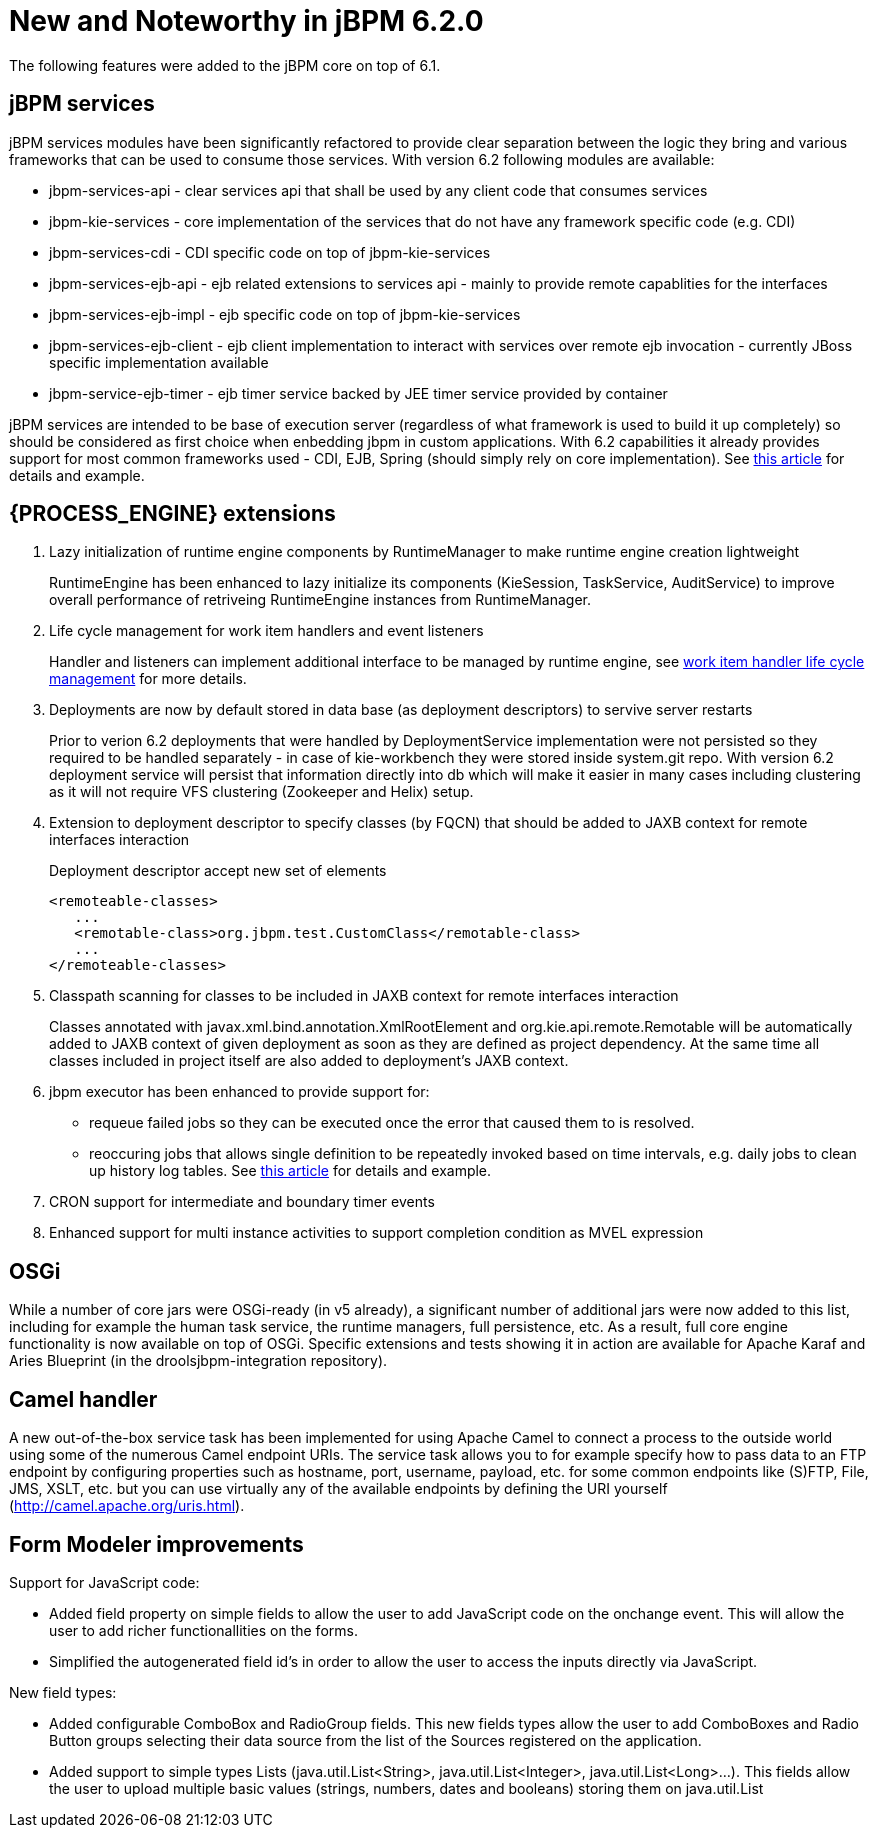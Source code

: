 [[_jbpmreleasenotes620]]
= New and Noteworthy in jBPM 6.2.0


The following features were added to the jBPM core on top of 6.1.

== jBPM services


jBPM services modules have been significantly refactored to provide clear separation between the logic they bring and various frameworks that can be used to consume those services.
With version 6.2 following modules are available:


* jbpm-services-api - clear services api that shall be used by any client code that consumes services
* jbpm-kie-services - core implementation of the services that do not have any framework specific code (e.g. CDI)
* jbpm-services-cdi - CDI specific code on top of jbpm-kie-services
* jbpm-services-ejb-api - ejb related extensions to services api - mainly to provide remote capablities for the interfaces
* jbpm-services-ejb-impl - ejb specific code on top of jbpm-kie-services
* jbpm-services-ejb-client - ejb client implementation to interact with services over remote ejb invocation - currently JBoss specific implementation available
* jbpm-service-ejb-timer - ejb timer service backed by JEE timer service provided by container

jBPM services are intended to be base of execution server (regardless of what framework is used to build it up completely) so should be considered as first choice when enbedding jbpm in custom applications.
With 6.2 capabilities it already provides support for most common frameworks used - CDI, EJB, Spring (should simply rely on core implementation). See http://mswiderski.blogspot.com/2014/11/cross-framework-services-in-jbpm-62.html[this article] for details and example.

== {PROCESS_ENGINE} extensions

. Lazy initialization of runtime engine components by RuntimeManager to make runtime engine creation lightweight
+
RuntimeEngine has been enhanced to lazy initialize its components (KieSession, TaskService, AuditService) to improve overall performance of retriveing RuntimeEngine instances from RuntimeManager.
. Life cycle management for work item handlers and event listeners
+
Handler and listeners can implement additional interface to be managed by runtime engine, see <<_sec.workitemhandler.overview,work item handler life cycle
management>> for more details.
. Deployments are now by default stored in data base (as deployment descriptors) to servive server restarts
+
Prior to verion 6.2 deployments that were handled by DeploymentService implementation were not persisted so they required to be handled separately - in case of kie-workbench they were stored inside system.git repo.
With version 6.2 deployment service will persist that information directly into db which will make it easier in many cases including clustering as it will not require VFS clustering (Zookeeper and Helix) setup.
. Extension to deployment descriptor to specify classes (by FQCN) that should be added to JAXB context for remote interfaces interaction
+
Deployment descriptor accept new set of elements
+
[source]
----
<remoteable-classes>
   ...
   <remotable-class>org.jbpm.test.CustomClass</remotable-class>
   ...
</remoteable-classes>
----
. Classpath scanning for classes to be included in JAXB context for remote interfaces interaction
+
Classes annotated with javax.xml.bind.annotation.XmlRootElement and org.kie.api.remote.Remotable will be automatically added to JAXB context of given deployment as soon as they are defined as project dependency.
At the same time all classes included in project itself are also added to deployment's JAXB context.
. jbpm executor has been enhanced to provide support for:
+
** requeue failed jobs so they can be executed once the error that caused them to is resolved.
** reoccuring jobs that allows single definition to be repeatedly invoked based on time intervals, e.g. daily jobs to clean up history log tables. See http://mswiderski.blogspot.com/2014/12/keep-your-jbpm-environment-healthy.html[this article] for details and example.
. CRON support for intermediate and boundary timer events
. Enhanced support for multi instance activities to support completion condition as MVEL expression



== OSGi


While a number of core jars were OSGi-ready (in v5 already), a significant number of additional jars were now added to this list, including for example the human task service, the runtime managers, full persistence, etc.
As a result, full core engine functionality is now available on top of OSGi.
Specific extensions and tests showing it in action are available for Apache Karaf and Aries Blueprint (in the droolsjbpm-integration repository).

== Camel handler


A new out-of-the-box service task has been implemented for using Apache Camel to connect a process to the outside world using some of the numerous Camel endpoint URIs.
The service task allows you to for example specify how to pass data to an FTP endpoint by configuring properties such as hostname, port, username, payload, etc.
for some common endpoints like (S)FTP, File, JMS, XSLT, etc.
but you can use virtually any of the available endpoints by defining the URI yourself (http://camel.apache.org/uris.html).

== Form Modeler improvements


Support for JavaScript code:

* Added field property on simple fields to allow the user to add JavaScript code on the onchange event. This will allow the user to add richer functionallities on the forms.
* Simplified the autogenerated field id's in order to allow the user to access the inputs directly via JavaScript.


New field types:

* Added configurable ComboBox and RadioGroup fields. This new fields types allow the user to add ComboBoxes and Radio Button groups selecting their data source from the list of the Sources registered on the application.
* Added support to simple types Lists (java.util.List<String>, java.util.List<Integer>, java.util.List<Long>...). This fields allow the user to upload multiple basic values (strings, numbers, dates and booleans) storing them on java.util.List
